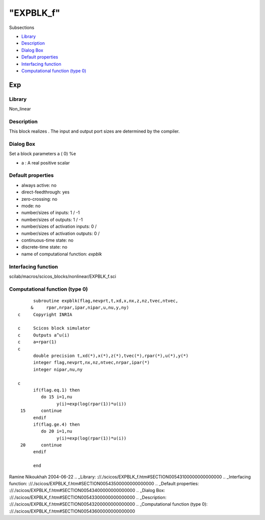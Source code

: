 ====
"EXPBLK_f"
====

Subsections

+ `Library`_
+ `Description`_
+ `Dialog Box`_
+ `Default properties`_
+ `Interfacing function`_
+ `Computational function (type 0)`_







Exp
---



Library
~~~~~~~
Non_linear


Description
~~~~~~~~~~~
This block realizes . The input and output port sizes are determined
by the compiler.


Dialog Box
~~~~~~~~~~
Set a block parameters a ( 0) %e

+ a : A real positive scalar




Default properties
~~~~~~~~~~~~~~~~~~


+ always active: no
+ direct-feedthrough: yes
+ zero-crossing: no
+ mode: no
+ number/sizes of inputs: 1 / -1
+ number/sizes of outputs: 1 / -1
+ number/sizes of activation inputs: 0 /
+ number/sizes of activation outputs: 0 /
+ continuous-time state: no
+ discrete-time state: no
+ name of computational function: *expblk*



Interfacing function
~~~~~~~~~~~~~~~~~~~~
scilab/macros/scicos_blocks/nonlinear/EXPBLK_f.sci


Computational function (type 0)
~~~~~~~~~~~~~~~~~~~~~~~~~~~~~~~


::

          subroutine expblk(flag,nevprt,t,xd,x,nx,z,nz,tvec,ntvec,
         &     rpar,nrpar,ipar,nipar,u,nu,y,ny)
    c     Copyright INRIA
    
    c     Scicos block simulator
    c     Outputs a^u(i)
    c     a=rpar(1)
    c
          double precision t,xd(*),x(*),z(*),tvec(*),rpar(*),u(*),y(*)
          integer flag,nevprt,nx,nz,ntvec,nrpar,ipar(*)
          integer nipar,nu,ny
    
    c
          if(flag.eq.1) then
             do 15 i=1,nu
                   y(i)=exp(log(rpar(1))*u(i))
     15      continue
          endif
          if(flag.ge.4) then
             do 20 i=1,nu
                   y(i)=exp(log(rpar(1))*u(i))
     20      continue
          endif
    
          end




Ramine Nikoukhah 2004-06-22
.. _Library: ://./scicos/EXPBLK_f.htm#SECTION00543100000000000000
.. _Interfacing function: ://./scicos/EXPBLK_f.htm#SECTION00543500000000000000
.. _Default properties: ://./scicos/EXPBLK_f.htm#SECTION00543400000000000000
.. _Dialog Box: ://./scicos/EXPBLK_f.htm#SECTION00543300000000000000
.. _Description: ://./scicos/EXPBLK_f.htm#SECTION00543200000000000000
.. _Computational function (type 0): ://./scicos/EXPBLK_f.htm#SECTION00543600000000000000


